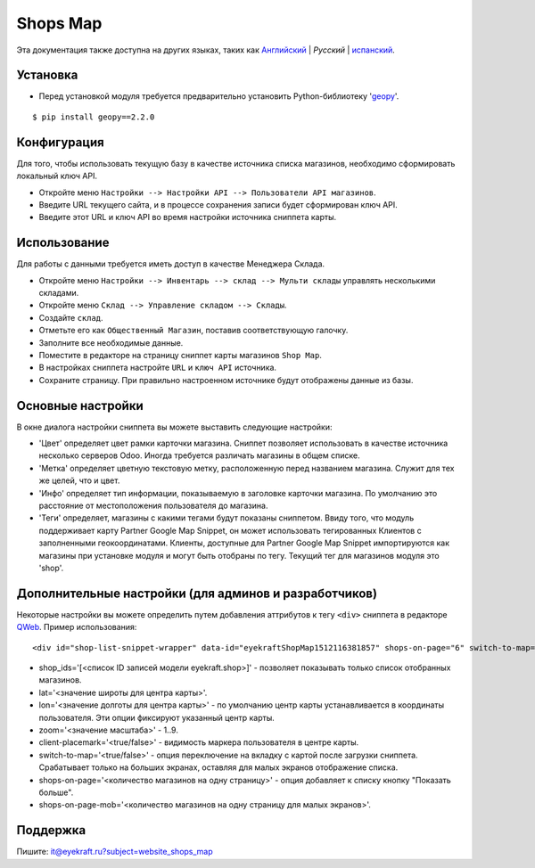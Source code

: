 ===========
 Shops Map 
===========

Эта документация также доступна на других языках, таких как `Английский <index.rst>`_ | *Pусский* | `испанский <index_es.rst>`_.


Установка
=========

* Перед установкой модуля требуется предварительно установить Python-библиотеку '`geopy <https://geopy.readthedocs.io/en/latest/>`_'.

::

    $ pip install geopy==2.2.0


Конфигурация
============

Для того, чтобы использовать текущую базу в качестве источника списка магазинов, необходимо сформировать локальный ключ API.

* Откройте меню ``Настройки --> Настройки API --> Пользователи API магазинов``.

* Введите URL текущего сайта, и в процессе сохранения записи будет сформирован ключ API.

* Введите этот URL и ключ API во время настройки источника сниппета карты.


Использование
=============

Для работы с данными требуется иметь доступ в качестве Менеджера Склада.

* Откройте меню ``Настройки --> Инвентарь --> склад --> Мульти склады`` управлять несколькими складами.

* Откройте меню ``Склад --> Управление складом --> Склады``.

* Создайте ``склад``.

* Отметьте его как ``Общественный Магазин``, поставив соответствующую галочку.

* Заполните все необходимые данные.

* Поместите в редакторе на страницу сниппет карты магазинов ``Shop Map``.

* В настройках сниппета настройте ``URL`` и ``ключ API`` источника.

* Сохраните страницу. При правильно настроенном источнике будут отображены данные из базы.


Основные настройки
==================

В окне диалога настройки сниппета вы можете выставить следующие настройки:

* 'Цвет' определяет цвет рамки карточки магазина. Сниппет позволяет использовать в качестве источника несколько серверов Odoo. Иногда требуется различать магазины в общем списке.

* 'Метка' определяет цветную текстовую метку, расположенную перед названием магазина. Служит для тех же целей, что и цвет.

* 'Инфо' определяет тип информации, показываемую в заголовке карточки магазина. По умолчанию это расстояние от местоположения пользователя до магазина.

* 'Теги' определяет, магазины с какими тегами будут показаны сниппетом. Ввиду того, что модуль поддерживает карту Partner Google Map Snippet, он может использовать тегированных Клиентов с заполненными геокоординатами. Клиенты, доступные для Partner Google Map Snippet импортируются как магазины при установке модуля и могут быть отобраны по тегу. Текущий тег для магазинов модуля это 'shop'.


Дополнительные настройки (для админов и разработчиков)
======================================================

Некоторые настройки вы можете определить путем добавления аттрибутов к тегу ``<div>`` сниппета в редакторе `QWeb <https://www.odoo.com/documentation/13.0/developer/reference/javascript/qweb.html>`_.
Пример использования:

::

	<div id="shop-list-snippet-wrapper" data-id="eyekraftShopMap1512116381857" shops-on-page="6" switch-to-map="true">

* shop_ids='[<список ID записей модели eyekraft.shop>]' - позволяет показывать только список отобранных магазинов.

* lat='<значение широты для центра карты>'.

* lon='<значение долготы для центра карты>' - по умолчанию центр карты устанавливается в координаты пользователя. Эти опции фиксируют указанный центр карты.

* zoom='<значение масштаба>' - 1..9.

* client-placemark='<true/false>' - видимость маркера пользователя в центре карты.

* switch-to-map='<true/false>' - опция переключение на вкладку с картой после загрузки сниппета. Срабатывает только на больших экранах, оставляя для малых экранов отображение списка.

* shops-on-page='<количество магазинов на одну страницу>' - опция добавляет к списку кнопку "Показать больше".

* shops-on-page-mob='<количество магазинов на одну страницу для малых экранов>'.


Поддержка
=========

Пишите: it@eyekraft.ru?subject=website_shops_map
